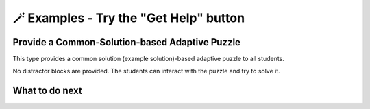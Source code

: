 
🪄  Examples - Try the "Get Help" button
=====================================================

Provide a Common-Solution-based Adaptive Puzzle 
^^^^^^^^^^^^^^^^^^^^^^^^^^^^^^^^^^^^^^^^^^
This type provides a common solution (example solution)-based adaptive puzzle to all students. 

No distractor blocks are provided. The students can interact with the puzzle and try to solve it.

.. activecode::  str-mixed-example-cp
    :autograde: unittest
    :nocodelens:
    :commonparsons:

    Finish a function, ``phrase(person, thing)``:
        - It has ``person`` and ``thing`` as input.
        - First verify whether ``person`` and ``thing`` are strings. If not, return ``False``.
        - If ``person`` and ``thing`` are two strings, return one string with the characters in ``person``, followed by an empty space, and then followed by ``thing``
        - Make sure the first letter in ``person`` is capitalized and all the characters in ``thing`` are lowercase.
       
        .. table::
            :name: phrase_table_cp
            :align: left
            :width: 50

            +-------------------------------------+---------------------------------------+
            | Example Input                       | Expected Output                       |
            +=====================================+=======================================+
            |``phrase("Sam", "Likes to code")``   | ``"Sam likes to code"``               |
            +-------------------------------------+---------------------------------------+
            |``phrase("ANN", "Likes to CODE")``   | ``"Ann likes to code"``               |
            +-------------------------------------+---------------------------------------+
            |``phrase(1, "Python")``              | ``False``                             |
            +-------------------------------------+---------------------------------------+

    ~~~~
    # Here is a student's buggy code
    # click the "Get Help" button above to see what it provides.

    def phrase(person, thing):
        if type(person) == str or type(thing) == str: # bug 1 
            person = person.capitalize # bug 2
            thing = thing.lower()
        else:





    ====
    from unittest.gui import TestCaseGui

    class myTests(TestCaseGui):
        def testOne(self):
            self.assertEqual(phrase("sam", "Likes to code"), "Sam likes to code", 'phrase("sam", " Likes to code")')
            self.assertEqual(phrase("mary-anne", "likes to sing"), "Mary-anne likes to sing", 'phrase("mary-anne", " likes to sing")')
            self.assertEqual(phrase("ANNA", "likes to dance"), "Anna likes to dance", 'phrase("ANNA", " likes to dance")')
            self.assertEqual(phrase(1111, "likes programming"), False, 'phrase(1111, " likes programming")')



    myTests().main()

What to do next
^^^^^^^^^^^^^^^

.. raw:: html

    <p>Click on the following link to try: <b><a id="solution_per_puzzle"> <font size="+1">An Only-solution Personalized Adaptive Puzzle</font></a></b></p>

.. raw:: html

    <script type="text/javascript" >

      window.onload = function() {

        a = document.getElementById("solution_per_puzzle")
        a.href = "solution_per_puzzle.html"
      };

    </script>